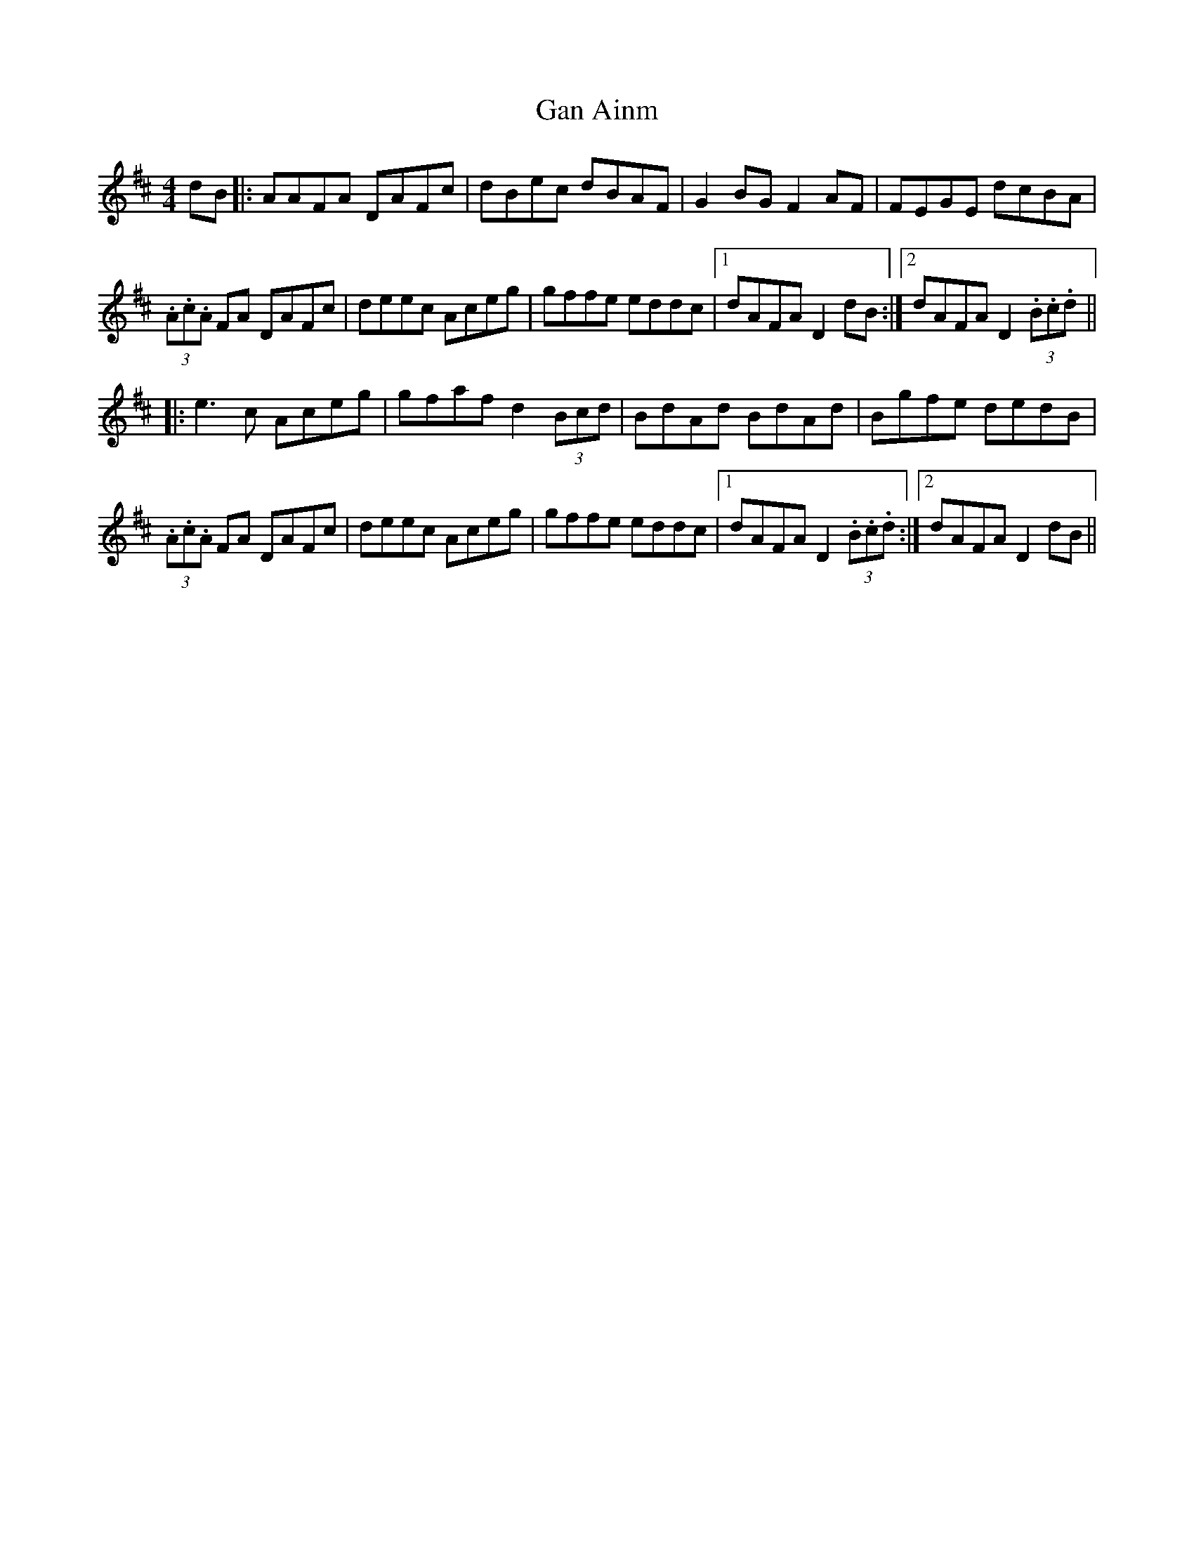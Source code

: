 X: 14653
T: Gan Ainm
R: hornpipe
M: 4/4
K: Dmajor
dB|:AAFA DAFc|dBec dBAF|G2BG F2AF|FEGE dcBA|
(3.A.c.A FA DAFc|deec Aceg|gffe eddc|1 dAFA D2 dB:|2 dAFA D2 (3.B.c.d||
|:e3c Aceg|gfaf d2 (3Bcd|BdAd BdAd|Bgfe dedB|
(3.A.c.A FA DAFc|deec Aceg|gffe eddc|1 dAFA D2 (3.B.c.d:|2 dAFA D2 dB||


